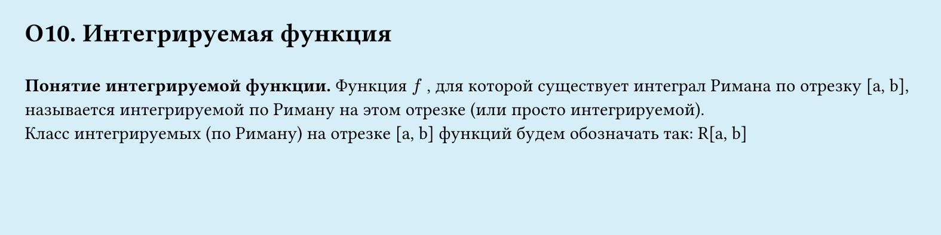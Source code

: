 #set page(width: 20cm, height: 5cm, fill: color.hsl(197.14deg, 71.43%, 90.39%), margin: 15pt)
#set align(left + top)
= О10.  Интегрируемая функция
\
*Понятие интегрируемой функции.*
Функция $f$ , для которой существует интеграл Римана по отрезку [a, b], называется интегрируемой по Риману на этом отрезке (или просто интегрируемой).\
Класс интегрируемых (по Риману) на отрезке [a, b] функций будем обозначать так: R[a, b]